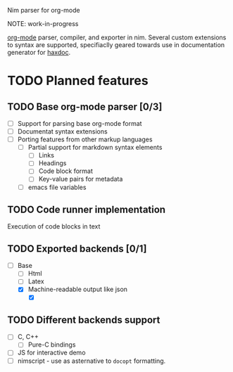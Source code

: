 Nim parser for org-mode

NOTE: work-in-progress

[[https://orgmode.org/][org-mode]] parser, compiler, and exporter in nim. Several custom extensions
to syntax are supported, specifiaclly geared towards use in documentation
generator for [[https://github.com/haxscramper/haxdoc][haxdoc]].

# This is a placeholder readme title - commented out for now, untill all
# features listed could really be delivered. You can treat this as a
# PR-oriented todo list if you wish.

# Org-mode is the most reasonable markup language <link to this article>, an
# I mean really <link to my article>. But it is really adopted only inside of
# emacs. Why? Because <some reasonable explanation>.

# Will this project change it? I'm not sure, but it is worth a try at least.
# Thanks to unparallel metaprogramming capabilities of nim-lang and support
# for multiple backends it is easily possible to make it accessible to
# everyone - from low-level C interfaces <link to plain C wrappers> to js
# compilation <link to js target>. Thanks to awesome numpy project <link>
# seamless python integration is also possible. If you need to write wrappers
# for your particular language you can see machine-readable description of C
# API <link>. Also you can just run parser and export org-mode AST to various
# formats such as <json>, <xml>, <yaml> or even <S-expressions>.

# If you are interested on how all of this is possible from single codebase
# with minimal effort - here is an article <link to article that I certainly
# should write /if/ I manage to get this working>.

# Installation is very simple - standalone binary, only <size (everyone cares
# about these 1mb nowdays, right?)> in size. Various distributions are
# provided, ranging from fully-featured with spellchecker, guile interpreter
# built-in <list of other optional elements>, to minimalistic one, with only
# converter functionality.

* TODO Planned features
  :PROPERTIES:
  :CREATED:  <2021-01-13 Wed 15:04>
  :END:

** TODO Base org-mode parser [0/3]
   :PROPERTIES:
   :CREATED:  <2021-01-13 Wed 15:04>
   :END:

- [ ] Support for parsing base org-mode format
- [ ] Documentat syntax extensions
- [ ] Porting features from other markup languages
  - [ ] Partial support for markdown syntax elements
    - [ ] Links
    - [ ] Headings
    - [ ] Code block format
    - [ ] Key-value pairs for metadata
  - [ ] emacs file variables

** TODO Code runner implementation
   :PROPERTIES:
   :CREATED:  <2021-01-13 Wed 15:05>
   :END:

Execution of code blocks in text

** TODO Exported backends [0/1]
   :PROPERTIES:
   :CREATED:  <2021-01-13 Wed 15:06>
   :END:

- [-] Base
  - [ ] Html
  - [ ] Latex
  - [X] Machine-readable output like json
    - [X] 

** TODO Different backends support
   :PROPERTIES:
   :CREATED:  <2021-02-04 Thu 13:53>
   :END:

- [ ] C, C++
  - [ ] Pure-C bindings
- [ ] JS for interactive demo
- [ ] nimscript - use as asternative to ~docopt~ formatting.
